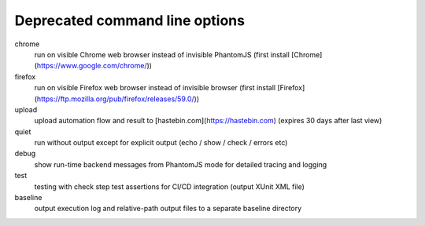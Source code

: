 Deprecated command line options
================================

chrome
    run on visible Chrome web browser instead of invisible PhantomJS (first install [Chrome](https://www.google.com/chrome/))

firefox
    run on visible Firefox web browser instead of invisible browser (first install [Firefox](https://ftp.mozilla.org/pub/firefox/releases/59.0/))
  
upload
    upload automation flow and result to [hastebin.com](https://hastebin.com) (expires 30 days after last view)

quiet
    run without output except for explicit output (echo / show / check / errors etc)

debug
    show run-time backend messages from PhantomJS mode for detailed tracing and logging

test
    testing with check step test assertions for CI/CD integration (output XUnit XML file)

baseline
    output execution log and relative-path output files to a separate baseline directory